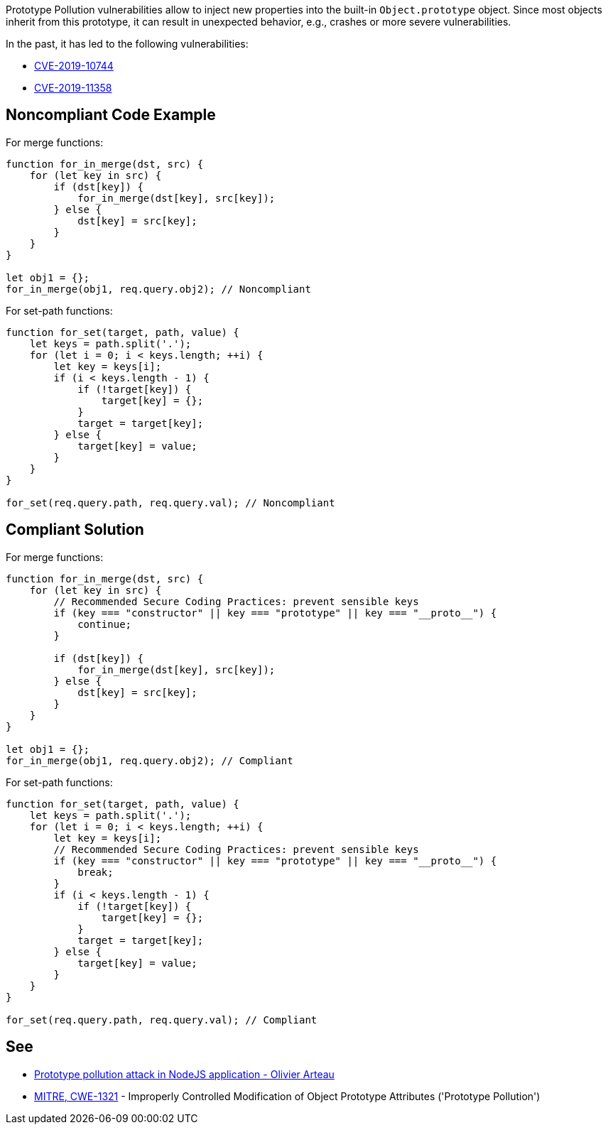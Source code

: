 Prototype Pollution vulnerabilities allow to inject new properties into the built-in ``++Object.prototype++`` object. Since most objects inherit from this prototype, it can result in unexpected behavior, e.g., crashes or more severe vulnerabilities.


In the past, it has led to the following vulnerabilities:

* http://cve.mitre.org/cgi-bin/cvename.cgi?name=CVE-2019-10744[CVE-2019-10744]
* http://cve.mitre.org/cgi-bin/cvename.cgi?name=CVE-2019-11358[CVE-2019-11358]


== Noncompliant Code Example

For merge functions:

[source,javascript]
----
function for_in_merge(dst, src) {
    for (let key in src) {
        if (dst[key]) {
            for_in_merge(dst[key], src[key]);
        } else {
            dst[key] = src[key];
        }
    }
}

let obj1 = {};
for_in_merge(obj1, req.query.obj2); // Noncompliant
----

For set-path functions:

----
function for_set(target, path, value) {
    let keys = path.split('.');
    for (let i = 0; i < keys.length; ++i) {
        let key = keys[i];
        if (i < keys.length - 1) {
            if (!target[key]) {
                target[key] = {};
            }
            target = target[key];
        } else {
            target[key] = value;
        }
    }
}

for_set(req.query.path, req.query.val); // Noncompliant
----


== Compliant Solution

For merge functions:

[source,javascript]
----
function for_in_merge(dst, src) {
    for (let key in src) {
        // Recommended Secure Coding Practices: prevent sensible keys
        if (key === "constructor" || key === "prototype" || key === "__proto__") {
            continue;
        }

        if (dst[key]) {
            for_in_merge(dst[key], src[key]);
        } else {
            dst[key] = src[key];
        }
    }
}

let obj1 = {};
for_in_merge(obj1, req.query.obj2); // Compliant
----

For set-path functions:

----
function for_set(target, path, value) {
    let keys = path.split('.');
    for (let i = 0; i < keys.length; ++i) {
        let key = keys[i];
        // Recommended Secure Coding Practices: prevent sensible keys
        if (key === "constructor" || key === "prototype" || key === "__proto__") {
            break;
        }
        if (i < keys.length - 1) {
            if (!target[key]) {
                target[key] = {};
            }
            target = target[key];
        } else {
            target[key] = value;
        }
    }
}

for_set(req.query.path, req.query.val); // Compliant
----


== See

* https://github.com/HoLyVieR/prototype-pollution-nsec18/blob/master/paper/JavaScript_prototype_pollution_attack_in_NodeJS.pdf[Prototype pollution attack in NodeJS application - Olivier Arteau]
* https://cwe.mitre.org/data/definitions/1321.html[MITRE, CWE-1321] - Improperly Controlled Modification of Object Prototype Attributes ('Prototype Pollution')


